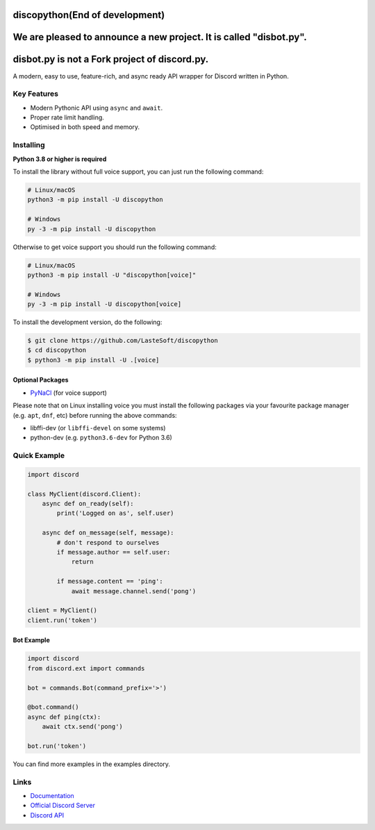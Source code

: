 discopython(End of development)
==============

We are pleased to announce a new project. It is called "disbot.py".
====================
disbot.py is not a Fork project of discord.py.
====================
A modern, easy to use, feature-rich, and async ready API wrapper for Discord written in Python.


Key Features
-------------

- Modern Pythonic API using ``async`` and ``await``.
- Proper rate limit handling.
- Optimised in both speed and memory.

Installing
----------

**Python 3.8 or higher is required**

To install the library without full voice support, you can just run the following command:

.. code:: sh

    # Linux/macOS
    python3 -m pip install -U discopython

    # Windows
    py -3 -m pip install -U discopython

Otherwise to get voice support you should run the following command:

.. code:: sh

    # Linux/macOS
    python3 -m pip install -U "discopython[voice]"

    # Windows
    py -3 -m pip install -U discopython[voice]


To install the development version, do the following:

.. code:: sh

    $ git clone https://github.com/LasteSoft/discopython
    $ cd discopython
    $ python3 -m pip install -U .[voice]


Optional Packages
~~~~~~~~~~~~~~~~~~

* `PyNaCl <https://pypi.org/project/PyNaCl/>`__ (for voice support)

Please note that on Linux installing voice you must install the following packages via your favourite package manager (e.g. ``apt``, ``dnf``, etc) before running the above commands:

* libffi-dev (or ``libffi-devel`` on some systems)
* python-dev (e.g. ``python3.6-dev`` for Python 3.6)

Quick Example
--------------

.. code:: py

    import discord

    class MyClient(discord.Client):
        async def on_ready(self):
            print('Logged on as', self.user)

        async def on_message(self, message):
            # don't respond to ourselves
            if message.author == self.user:
                return

            if message.content == 'ping':
                await message.channel.send('pong')

    client = MyClient()
    client.run('token')

Bot Example
~~~~~~~~~~~~~

.. code:: py

    import discord
    from discord.ext import commands

    bot = commands.Bot(command_prefix='>')

    @bot.command()
    async def ping(ctx):
        await ctx.send('pong')

    bot.run('token')

You can find more examples in the examples directory.

Links
------

- `Documentation <https://discopython.readthedocs.io/en/latest/index.html>`_
- `Official Discord Server <https://discord.gg/T6Tz4wZkfE>`_
- `Discord API <https://discord.gg/discord-api>`_
